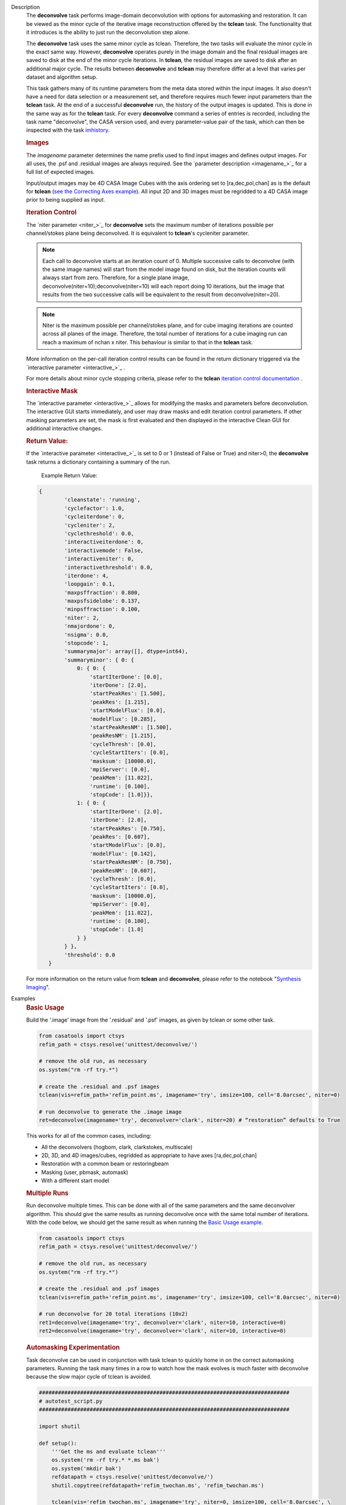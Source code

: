 

.. _Description:

Description
   The **deconvolve** task performs image-domain deconvolution with options for automasking and restoration. It can be
   viewed as the minor cycle of the iterative image reconstruction offered by the **tclean** task. The functionality that
   it introduces is the ability to just run the deconvolution step alone.

   The **deconvolve** task uses the same minor cycle as tclean. Therefore, the two tasks will evaluate the minor cycle in
   the exact same way. However, **deconvolve** operates purely in the image domain and the final residual images are saved to
   disk at the end of the minor cycle iterations. In **tclean**, the residual images are saved to disk after an
   additional major cycle. The results between **deconvolve** and **tclean** may therefore differ at a level that varies per
   dataset and algorithm setup.

   This task gathers many of its runtime parameters from the meta data stored within the input images. It also doesn't have a
   need for data selection or a measurement set, and therefore requires much fewer input parameters than the **tclean**
   task. At the end of a successful **deconvolve** run, the history of the output images is updated. This is done in the
   same way as for the **tclean** task. For every **deconvolve** command a series of entries is recorded, including the
   task name "deconvolve", the CASA version used, and every parameter-value pair of the task, which can then be inspected
   with the task `imhistory <../casatasks.information.imhistory.html#casatasks.information.imhistory>`__.

   .. rubric:: Images
   
   The *imagename* parameter determines the name prefix used to find input images and defines output images. For all uses,
   the .psf and .residual images are always required. See the `parameter description <imagename_>`_ for a full list of
   expected images.

   Input/output images may be 4D CASA Image Cubes with the axis ordering set to [ra,dec,pol,chan] as is the default for
   **tclean** (`see the Correcting Axes example <Correcting_Axes_>`_). All input 2D and 3D images must be regridded to a
   4D CASA image prior to being supplied as input.

   .. TODO uncomment in CAS-13570 once test_multirun_mtmfs3x passes
   .. For deconvolving with the “mtmfs” deconvolver, most of the input images need to be the taylor series components of the
   .. images as generated by **tclean**, including the psf, residual, model, and pb.
   .. There must be `N` .residual, `N` .model (if included), `2*N-1` .psf, and `1` .pb (if included) images, where N=nterms.
   .. This will result in `N` .image output images. Some example image names for the psf are imagename.psf.tt0,
   .. imagename.psf.tt1, ..., imagename.psf.ttN.

   .. rubric:: Iteration Control

   The `niter parameter <niter_>`_ for **deconvolve** sets the maximum number of iterations possible per channel/stokes plane
   being deconvolved. It is equivalent to **tclean**'s cycleniter parameter. 

   .. note:: Each call to deconvolve starts at an iteration count of 0. Multiple successive calls to deconvolve (with the same
             image names) will start from the model image found on disk, but the iteration counts will always start from zero. 
             Therefore, for a single plane image, deconvolve(niter=10);deconvolve(niter=10) will each report doing 10 iterations, 
             but the image that results from the two successive calls will be equivalent to the result from deconvolve(niter=20).
             
   .. note:: Niter is the maximum possible per channel/stokes plane, and for cube imaging iterations are counted across all planes
             of the image. Therefore, the total number of iterations for a cube imaging run can reach a maximum of nchan x niter. 
             This behaviour is similar to that in the **tclean** task. 
             

   More information on the per-call iteration control results can be found in the return dictionary triggered via the 
   `interactive parameter <interactive_>`_ .
   
   For more details about minor cycle stopping criteria, please refer to the **tclean** 
   `iteration control documentation <../../notebooks/synthesis_imaging.html#Iteration-Control>`__ .
   
   .. rubric:: Interactive Mask

   The `interactive parameter <interactive_>`_ allows for modifying the masks and parameters before deconvolution. The
   interactive GUI starts immediately, and user may draw masks and edit iteration control parameters. If other masking
   parameters are set, the mask is first evaluated and then displayed in the interactive Clean GUI for additional
   interactive changes.
   
   .. rubric:: Return Value:

   If the `interactive parameter <interactive_>`_ is set to 0 or 1 (instead of False or True) and niter>0, the **deconvolve**
   task returns a dictionary containing a summary of the run. 

    Example Return Value:

   .. code-block:: python

    {
            'cleanstate': 'running',
            'cyclefactor': 1.0,
            'cycleiterdone': 0,
            'cycleniter': 2,
            'cyclethreshold': 0.0,
            'interactiveiterdone': 0,
            'interactivemode': False,
            'interactiveniter': 0,
            'interactivethreshold': 0.0,
            'iterdone': 4,
            'loopgain': 0.1,
            'maxpsffraction': 0.800,
            'maxpsfsidelobe': 0.137,
            'minpsffraction': 0.100,
            'niter': 2,
            'nmajordone': 0,
            'nsigma': 0.0,
            'stopcode': 1,
            'summarymajor': array([], dtype=int64),
            'summaryminor': { 0: {
                0: { 0: {
                    'startIterDone': [0.0],
                    'iterDone': [2.0],
                    'startPeakRes': [1.500],
                    'peakRes': [1.215],
                    'startModelFlux': [0.0],
                    'modelFlux': [0.285],
                    'startPeakResNM': [1.500],
                    'peakResNM': [1.215],
                    'cycleThresh': [0.0],
                    'cycleStartIters': [0.0],
                    'masksum': [10000.0],
                    'mpiServer': [0.0],
                    'peakMem': [11.022],
                    'runtime': [0.100],
                    'stopCode': [1.0]}},
                1: { 0: {
                    'startIterDone': [2.0],
                    'iterDone': [2.0],
                    'startPeakRes': [0.750],
                    'peakRes': [0.607],
                    'startModelFlux': [0.0],
                    'modelFlux': [0.142],
                    'startPeakResNM': [0.750],
                    'peakResNM': [0.607],
                    'cycleThresh': [0.0],
                    'cycleStartIters': [0.0],
                    'masksum': [10000.0],
                    'mpiServer': [0.0],
                    'peakMem': [11.022],
                    'runtime': [0.100],
                    'stopCode': [1.0]
                } }
            } },
            'threshold': 0.0
       }

   .. |nbsp| unicode:: 0xA0 
      :trim:

   For more information on the return value from **tclean** and **deconvolve**, please refer to the notebook "`Synthesis Imaging <../../notebooks/synthesis_imaging.html#Returned-Dictionary>`__".



.. _Examples:

Examples
   .. _Basic_Usage:
   .. rubric:: Basic Usage

   Build the '.image' image from the '.residual' and '.psf' images, as given by tclean or some other task.

   .. code-block:: python

      from casatools import ctsys
      refim_path = ctsys.resolve('unittest/deconvolve/')

      # remove the old run, as necessary
      os.system("rm -rf try.*")

      # create the .residual and .psf images
      tclean(vis=refim_path+'refim_point.ms', imagename='try', imsize=100, cell='8.0arcsec', niter=0)

      # run deconvolve to generate the .image image
      ret=deconvolve(imagename='try', deconvolver='clark', niter=20) # “restoration” defaults to True

   This works for all of the common cases, including:

   .. TODO add mtmfs and asp
   .. TODO "2D, 3D, and 4D images/cubes" => "2D, 3D, and 4D images/cubes and multi-term (for mtmfs)"

   - All the deconvolvers (hogbom, clark, clarkstokes, multiscale)
   - 2D, 3D, and 4D images/cubes, regridded as appropriate to have axes [ra,dec,pol,chan]
   - Restoration with a common beam or restoringbeam
   - Masking (user, pbmask, automask)
   - With a different start model
   
   .. TODO uncomment in CAS-13570 once test_multirun_mtmfs3x passes
   ..   .. _Basic_Usage_with_MTMFS_Deconvolver:
   ..   .. rubric:: Basic Usage with MTMFS Deconvolver
   ..
   ..   Build the '.image.tt\*' images from the '.residual.tt\*' and '.psf.tt\*' images, as given by tclean or some other task. This
   ..   is an expansion on the `Basic Usage example <Basic_Usage_>`_, showing how the 'nterms' parameter affects the taylor terms
   ..   image generation.
   ..
   ..   .. code-block:: python
   ..
   ..      from casatools import ctsys
   ..      refim_path = ctsys.resolve('unittest/deconvolve/')
   ..
   ..      # remove the old run, as necessary
   ..      os.system("rm -rf try.*")
   ..
   ..      # Use tclean to generate our taylor term images. This should produce the images:
   ..      # try.psf.tt0...try.psf.tt4, try.residual.tt0...try.residual.tt2, try.pb.tt0
   ..      tclean(vis=refim_path + 'refim_point.ms', imagename='try', imsize=10, cell='8.0arcsec',
   ..             deconvolver='mtmfs', niter=0, restoration=False, calcres=True, nterms=3)
   ..
   ..      # Deconvolve with the same deconvolver and nterms. This should produce the images:
   ..      # try.model.tt0...try.model.tt2, try.image.tt0...try.image.tt2, try.residual.tt0...try.residual.tt2
   ..      ret=deconvolve(imagename='try', niter=10, deconvolver='mtmfs', nterms=3)

   .. _Multiple_Runs:
   .. rubric:: Multiple Runs

   Run deconvolve multiple times. This can be done with all of the same parameters and the same deconvolver algorithm. This should
   give the same results as running deconvolve once with the same total number of iterations. With the code below, we should get
   the same result as when running the `Basic Usage example <Basic_Usage_>`_.

   .. code-block:: python

      from casatools import ctsys
      refim_path = ctsys.resolve('unittest/deconvolve/')

      # remove the old run, as necessary
      os.system("rm -rf try.*")

      # create the .residual and .psf images
      tclean(vis=refim_path+'refim_point.ms', imagename='try', imsize=100, cell='8.0arcsec', niter=0)

      # run deconvolve for 20 total iterations (10x2)
      ret1=deconvolve(imagename='try', deconvolver='clark', niter=10, interactive=0)
      ret2=deconvolve(imagename='try', deconvolver='clark', niter=10, interactive=0)

   .. _Automasking_Experimentation:
   .. rubric:: Automasking Experimentation

   Task deconvolve can be used in conjunction with task tclean to quickly home in on the correct automasking parameters. Running the
   task many times in a row to watch how the mask evolves is much faster with deconvolve because the slow major cycle of tclean is avoided.

   .. code-block:: python

      ###############################################################################
      # autotest_script.py
      ###############################################################################

      import shutil

      def setup():
          '''Get the ms and evaluate tclean'''
          os.system('rm -rf try.* *.ms bak')
          os.system('mkdir bak')
          refdatapath = ctsys.resolve('unittest/deconvolve/')
          shutil.copytree(refdatapath+'refim_twochan.ms', 'refim_twochan.ms')

          tclean(vis='refim_twochan.ms', imagename='try', niter=0, imsize=100, cell='8.0arcsec', \
                 deconvolver='hogbom', usemask='auto-multithresh', restoration=False, calcres=True)
          os.system("cp -rp try.* bak/")

      def restore_files(restore=False):
          '''Get the image files for a clean deconvolution test'''
          os.system('rm -rf try.*')
          os.system('cp -rp bak/* ./')

      ### Try out different automasking parameters with deconvolve.
      ### Parameters to play with: sidelobethreshold, noisethreshold, lownoisethreshold, negativethreshold, smoothfactor, minbeamfrac, cutthreshold, growiterations, dogrowprune, fastnoise
      ### To be run with "casa -c autotest_script.py":
      setup() # only need to do this the first time running the script
      restore_files()
      # Evaluate some number of times with a for loop to watch how the automask evolves.
      for n in range(10):
          ret=deconvolve(imagename='try', niter=10, deconvolver='hogbom', interactive=True, usemask='auto-multithresh', verbose=True)

   .. _Multiple_Clean_Methods:
   .. rubric:: Multiple Clean Methods

   Start with one deconvolve method, then switch to a different deconvolve method. For example, the multiscale clean method is slow
   but makes quick progress in the beginning, so start with multiscale clean and then switch to the much faster hogbom clean.

   .. code-block:: python

      from casatools import ctsys
      g55path = ctsys.resolve('RSRO/SNR/LBand_G55.7+3.4')

      def run_G55(cycle, init=False, deconvolver='hogbom', niter=200):
          '''
          Run tclean's major cycle to get multiscale RHS images.
          Run deconvolve separately on this.
          '''
          if (init):
              print("Initializing!!!")

          if cycle=='major':
              if init==True:
                  os.system('rm -rf tdec_G55*')
              print("Running a major cycle with tclean")
              vis = g55path+'/G55.7+3.4_cal.ms'
              tclean(vis=vis, imagename='tdec_G55', deconvolver=deconvolver, gridder='wproject', \
                     wprojplanes=24, cell='8.0arcsec', imsize=1024, weighting='briggs', niter=0)

          elif cycle=='minor':
              print("Running a minor cycle")
              if deconvolver == 'hogbom':
                  ret=deconvolve(imagename='tdec_G55', deconvolver=deconvolver, niter=niter, \
                                 interactive=0)
              elif deconvolver == 'multiscale':
                  ret=deconvolve(imagename='tdec_G55', deconvolver=deconvolver, niter=niter, \
                                 interactive=0, scales=[0,6,10,20,30], smallscalebias=-0.6)
              else:
                  print("unrecognized deconvolver \""+deconvolver+"\"")
                  return

          else:
              print("Unrecognized cycle argument value \""+cycle+"\"")

      for i in range(5):
          run_G55(cycle='major', init=(i==0))
          run_G55(cycle='minor', deconvolver='multiscale', niter=5)
          run_G55(cycle='minor', deconvolver='hogbom', niter=195)

   .. _Correcting_Axes:
   .. rubric:: Correcting Axes

   The tasks imtrans, importfits, and imregrid (and the image tool) can be used to correct coordinate systems, shape, and axes
   ordering in images. For example, when importing fits images, the stokes axis might be the third axis instead of the fourth.
   This code can be used to correct such a situation before running task deconvolve:

   .. code-block:: python

      # import fits images
      importfits('try_residual.fits', imagename='try_orig.residual')
      importfits('try_psf.fits', imagename='try_orig.psf')

      # fix axes for residual
      imhead('try_orig.residual')
      # in terminal: 'axisnames':...['Right Ascension', 'Declination', 'Stokes', 'Frequency']...
      imtrans('try_orig.residual', outfile='try_slast.residual', order='0132')
      imhead('try_slast.residual')
      # in terminal: 'axisnames':...['Right Ascension', 'Declination', 'Frequency', 'Stokes']...
      #              'refval':...[5.23369701e+00, 7.10938054e-01, 1.49998515e+09, 1.00000000e+00]...

      # fix axes for psf
      # Note: the image.adddegaxes tool can also be used to add new axes
      imhead('try_orig.psf')
      # in terminal: 'axisnames':...['Right Ascension', 'Declination']...
      importfits('try_psf.fits', imagename='try_orig.psf',
                 defaultaxes=True, defaultaxesvalues=['','','1.5GHz','I'], overwrite=True)
      imtrans('try_orig.psf', outfile='try_slast.psf', order='0132')
      imhead('try_slast.psf')
      # in terminal, psf: 'axisnames':...['Right Ascension', 'Declination', 'Frequency', 'Stokes']...

      # perform deconvolution
      ret=deconvolve('try_slast')

   .. _Working_with_SD_Images:
   .. rubric:: Working with SD Images

   Single Dish images can be deconvolved as long as they meet the input requirements (see the imagename parameter for a list of
   required images). If the SD image is available but not the PSF, a generic Gaussian PSF can be created with a tool from the
   sdintimaging task. This code creates a PSF for the M100 SD image and deconvolves it.

   .. code-block:: python

      from casatools import ctsys
      m100path = ctsys.resolve('M100_TP')

      # Use the SDINT_helper class to create the PSF.
      # The SDINT_helper utility class is in the "private" directory of the wrapped python sdintimaging 
      # task code. To access the sdint_helper file, we need to tell python EXACTLY where
      # sdint_helper.py is.
      sys.path.append(casatasks.__path__[0] + "/private/")
      from sdint_helper import *
      sdintlib = SDINT_helper()

      # get/rename the residual image
      os.system("cp -rp "+m100path+" M100_SD.residual")

      # get/rename, or create, the psf image
      # os.system("cp -rp psf_for_m100_tp M100_SD.psf")
      # Create a PSF cube with Gaussians derived from restoringbeam information in the residual image
      sdintlib.create_sd_psf("M100_SD.residual", "M100_SD.psf")

      # deconvolve input: .residual .psf
      # output: .image .mask .model .residual
      ret=deconvolve(imagename="M100_SD", deconvolver="multiscale", scales=[0,5,15], niter=100,
                     threshold='0.0mJ')

   .. TODO uncomment in CAS-13570 once test_multirun_mtmfs3x passes
   .. Note: the creation of PSFs this way only works for 2D/3D SD images/cubes. It does not work for Taylor-term images, such as
   .. those generated by tclean(deconvolver='mtmfs'). The conversion from cube to Taylor-term inputs for use with deconvolve will
   .. be demonstrated at a later time.

   .. _Updating_Deconvolve_Scripts:
   .. rubric:: Updating Deconvolve Scripts

   The parameters differ slightly from the old deconvolve task. If you are updating old scripts from before CASA 6.1.3 to use
   this new deconvolve task, the following steps should be followed:

      1. Add code that copies the images to be deconvolved to the “model” output image name before deconvolving.
      2. Some of the parameters need to be renamed, from “alg” and “prior” to “deconvolver” and “startmodel”.
      3. The “imagename” parameter now describes the prefix part of the image and PSF names, and any suffixes
         (such as “.image” or “.residual”) should be removed.
      4. The parameters “targetflux” and “sigma” for MEM cleaning, and using strings to describe the PSF are no longer
         supported. These parameters must be dropped. If no PSF is available to use, one can be created as described in the
         `Working with SD Images example <Working_with_SD_Images_>`_.

   For example, this:
   
   .. code-block:: python

      deconvolve(imagename='mydirtyimage.image', model='mycleanimage.image', psf='mydirtyimage.psf',
                 alg='multiscale', scales=[0,3,10], niter=10000, gain=0.1, threshold='10mJy')

   ..becomes this:

   .. code-block:: python
   
      import shutil
      shutil.copytree('mydirtyimage.image', 'mycleanimage.residual')
      shutil.copytree('mydirtyimage.psf', 'mycleanimage.psf')
      deconvolve(imagename='mycleanimage', deconvolver='multiscale', scales=[0,3,10], niter=10000, 
                 gain=0.1, threshold='10mJy')

   

.. _Development:

Development   
   The deconvolve python code was copied from and mirrors tclean's code, including a copy of `imager_base.py` as
   `imager_deconvolver.py` that has many of the parameters for tclean stripped out.

   .. note:: There is a bug with hogbom `multirun <Multiple_Runs_>`_ that causes it to evaluate for
             1 more iteration than requested. So to compare the multiple runs results to single run
             results for hogbom, evaluate deconvolve with 19 and 9x2 iterations, instead of 20 and
             10x2 iterations as in these examples
             (i.e. deconvolve(niter=19) = deconvolve(9)+deconvolve(9) to get 20 iterations in total).

   .. warning:: The mtmfs deconvolver currently has incorrect end-of-minor-cycle residual
                calculations and is therefore disabled. Please use a different deconvolver.

   .. warning:: The asp deconvolver is not currently considered reliable when used with task
                deconvolve and is therefore disabled. Please use a different deconvolver.
